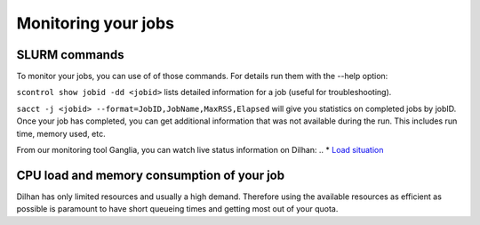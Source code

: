 .. _monitoring_jobs:

Monitoring your jobs
====================

SLURM commands
--------------

To monitor your jobs, you can use of of those commands. For details run them
with the `-`-help option:

``scontrol show jobid -dd <jobid>`` lists detailed information for a job (useful for troubleshooting).

``sacct -j <jobid> --format=JobID,JobName,MaxRSS,Elapsed`` will give you
statistics on completed jobs by jobID. Once your job has
completed, you can get additional information that was not available during
the run. This includes run time, memory used, etc.

..
From our monitoring tool Ganglia, you can watch live status information on Dilhan:
.. *  `Load situation <http://144.122.31.1/ganglia/>`_



CPU load and memory consumption of your job
-------------------------------------------

Dilhan has only limited resources and usually a high demand.
Therefore using the available resources as efficient as possible is paramount to have short queueing times
and getting most out of your quota.





